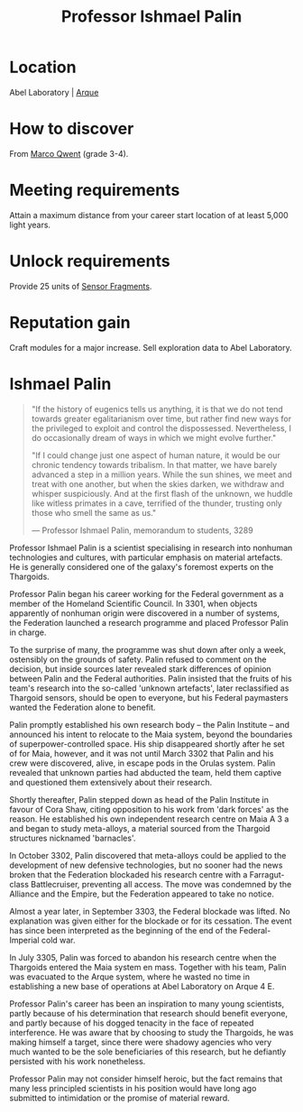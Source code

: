 :PROPERTIES:
:ID:       8f63442a-1f38-457d-857a-38297d732a90
:END:
#+title: Professor Ishmael Palin
#+filetags: :Empire:Alliance:Thargoid:Codex:KnowledgeBase:Individual:engineer:
* Location
Abel Laboratory | [[id:d4b595af-536d-4575-af11-f07f3ac3ff40][Arque]]
* How to discover
From [[id:d18667b7-1da8-48ca-bb84-e280ebf77a35][Marco Qwent]] (grade 3-4).
* Meeting requirements
Attain a maximum distance from your career start location of at least
5,000 light years.
* Unlock requirements
Provide 25 units of [[id:cfd325a2-3d9b-435f-8ff7-e8010053af50][Sensor Fragments]].
* Reputation gain
Craft modules for a major increase.
Sell exploration data to Abel Laboratory.

* Ishmael Palin

#+begin_quote

  "If the history of eugenics tells us anything, it is that we do not
  tend towards greater egalitarianism over time, but rather find new
  ways for the privileged to exploit and control the dispossessed.
  Nevertheless, I do occasionally dream of ways in which we might evolve
  further."

  "If I could change just one aspect of human nature, it would be our
  chronic tendency towards tribalism. In that matter, we have barely
  advanced a step in a million years. While the sun shines, we meet and
  treat with one another, but when the skies darken, we withdraw and
  whisper suspiciously. And at the first flash of the unknown, we huddle
  like witless primates in a cave, terrified of the thunder, trusting
  only those who smell the same as us."

  --- Professor Ishmael Palin, memorandum to students, 3289
#+end_quote

Professor Ishmael Palin is a scientist specialising in research into
nonhuman technologies and cultures, with particular emphasis on material
artefacts. He is generally considered one of the galaxy's foremost
experts on the Thargoids.

Professor Palin began his career working for the Federal government as a
member of the Homeland Scientific Council. In 3301, when objects
apparently of nonhuman origin were discovered in a number of systems,
the Federation launched a research programme and placed Professor Palin
in charge.

To the surprise of many, the programme was shut down after only a week,
ostensibly on the grounds of safety. Palin refused to comment on the
decision, but inside sources later revealed stark differences of opinion
between Palin and the Federal authorities. Palin insisted that the
fruits of his team's research into the so-called 'unknown artefacts',
later reclassified as Thargoid sensors, should be open to everyone, but
his Federal paymasters wanted the Federation alone to benefit.

Palin promptly established his own research body -- the Palin Institute
-- and announced his intent to relocate to the Maia system, beyond the
boundaries of superpower-controlled space. His ship disappeared shortly
after he set of for Maia, however, and it was not until March 3302 that
Palin and his crew were discovered, alive, in escape pods in the Orulas
system. Palin revealed that unknown parties had abducted the team, held
them captive and questioned them extensively about their research.

Shortly thereafter, Palin stepped down as head of the Palin Institute in
favour of Cora Shaw, citing opposition to his work from 'dark forces' as
the reason. He established his own independent research centre on Maia A
3 a and began to study meta-alloys, a material sourced from the Thargoid
structures nicknamed 'barnacles'.

In October 3302, Palin discovered that meta-alloys could be applied to
the development of new defensive technologies, but no sooner had the
news broken that the Federation blockaded his research centre with a
Farragut-class Battlecruiser, preventing all access. The move was
condemned by the Alliance and the Empire, but the Federation appeared to
take no notice.

Almost a year later, in September 3303, the Federal blockade was lifted.
No explanation was given either for the blockade or for its cessation.
The event has since been interpreted as the beginning of the end of the
Federal-Imperial cold war.

In July 3305, Palin was forced to abandon his research centre when the
Thargoids entered the Maia system en mass. Together with his team, Palin
was evacuated to the Arque system, where he wasted no time in
establishing a new base of operations at Abel Laboratory on Arque 4 E.

Professor Palin's career has been an inspiration to many young
scientists, partly because of his determination that research should
benefit everyone, and partly because of his dogged tenacity in the face
of repeated interference. He was aware that by choosing to study the
Thargoids, he was making himself a target, since there were shadowy
agencies who very much wanted to be the sole beneficiaries of this
research, but he defiantly persisted with his work nonetheless.

Professor Palin may not consider himself heroic, but the fact remains
that many less principled scientists in his position would have long ago
submitted to intimidation or the promise of material reward.

